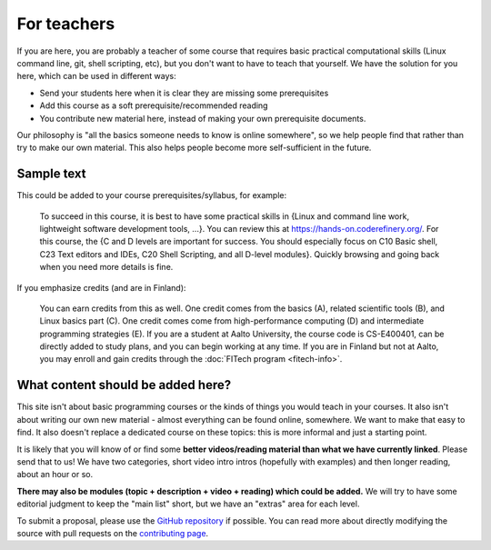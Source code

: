 For teachers
============

If you are here, you are probably a teacher of some course that
requires basic practical computational skills (Linux command line,
git, shell scripting, etc), but you don't want to have to teach that
yourself.  We have the solution for you here, which can be used in
different ways:

* Send your students here when it is clear they are missing some
  prerequisites
* Add this course as a soft prerequisite/recommended reading
* You contribute new material here, instead of making your own
  prerequisite documents.

Our philosophy is "all the basics someone needs to know is online
somewhere", so we help people find that rather than try to make our
own material.  This also helps people become more self-sufficient in
the future.



Sample text
-----------

This could be added to your course prerequisites/syllabus, for
example:


    To succeed in this course, it is best to have some practical
    skills in {Linux and command line work, lightweight software
    development tools, ...}.
    You can review this at https://hands-on.coderefinery.org/.
    For this course, the {C and D levels are important for success.
    You should especially focus on C10 Basic shell, C23 Text editors
    and IDEs, C20 Shell Scripting, and all D-level modules}.  Quickly
    browsing and going back when you need more details is fine.

If you emphasize credits (and are in Finland):

    You can earn credits from this as well.  One credit comes from the
    basics (A), related scientific tools (B), and Linux basics part
    (C).  One credit comes come from high-performance computing (D)
    and intermediate programming strategies (E).  If you are a student
    at Aalto University, the course code is CS-E400401, can be
    directly added to study plans, and you can begin working at any
    time.  If you are in Finland but not at Aalto, you may enroll and
    gain credits through the :doc:`FITech program <fitech-info>`.



What content should be added here?
----------------------------------

This site isn't about basic programming courses or the kinds of things
you would teach in your courses.  It also isn't about writing our own
new material - almost everything can be found online, somewhere.  We
want to make that easy to find.  It also doesn't replace a dedicated
course on these topics: this is more informal and just a starting
point.

It is likely that you will know of or find some **better
videos/reading material than what we have currently linked**.  Please
send that to us!  We have two categories, short video intro intros
(hopefully with examples) and then longer reading, about an hour or
so.

**There may also be modules (topic + description + video + reading)
which could be added.**  We will try to have some editorial judgment
to keep the "main list" short, but we have an "extras" area for each
level.

To submit a proposal, please use the `GitHub repository
<https://github.com/coderefinery/handsonscicomp>`__ if possible.  You
can read more about directly modifying the source with pull requests
on the `contributing page
<https://github.com/coderefinery/handsonscicomp/blob/master/CONTRIBUTING.rst>`__.

